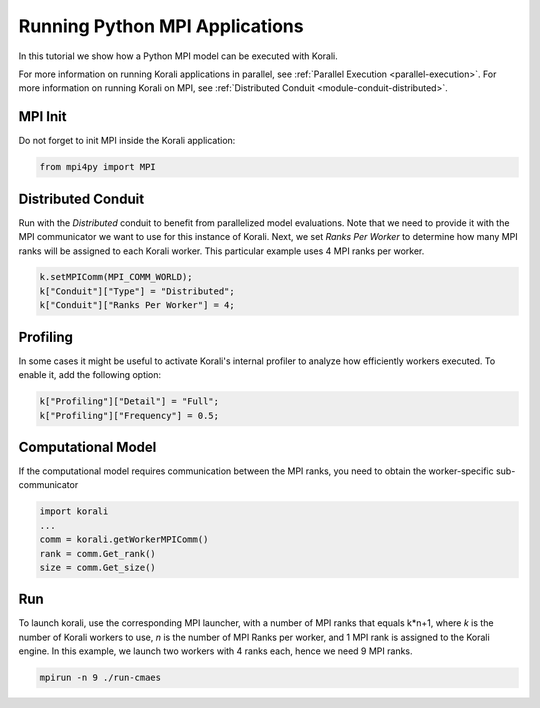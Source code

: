 Running Python MPI Applications
=====================================================

In this tutorial we show how a Python MPI model can be executed with Korali.

For more information on running Korali applications in parallel, see :ref:`Parallel Execution <parallel-execution>`. 
For more information on running Korali on MPI, see :ref:`Distributed Conduit <module-conduit-distributed>`. 

MPI Init
---------------------------

Do not forget to init MPI inside the Korali application:

.. code-block:: python

    from mpi4py import MPI

Distributed Conduit
---------------------------

Run with the `Distributed` conduit to benefit from parallelized model evaluations.
Note that we need to provide it with the MPI communicator we want to use for this instance of Korali.
Next, we set `Ranks Per Worker` to determine how many MPI ranks will be assigned to each Korali worker. This particular example uses 4 MPI ranks per worker.

.. code-block:: python

    k.setMPIComm(MPI_COMM_WORLD);
    k["Conduit"]["Type"] = "Distributed";
    k["Conduit"]["Ranks Per Worker"] = 4;
    
Profiling
---------------------------
    
In some cases it might be useful to activate Korali's internal profiler to analyze
how efficiently workers executed. To enable it, add the following option:

.. code-block:: python

    k["Profiling"]["Detail"] = "Full";
    k["Profiling"]["Frequency"] = 0.5;
    
Computational Model
---------------------------
    
If the computational model requires communication between the MPI ranks, you need to obtain the worker-specific sub-communicator

.. code-block:: python

    import korali
    ...
    comm = korali.getWorkerMPIComm()
    rank = comm.Get_rank()
    size = comm.Get_size()

Run
---------------------------

To launch korali, use the corresponding MPI launcher, with a number of MPI ranks that equals k*n+1, where `k` is the number of Korali workers to use, `n` is the number of MPI Ranks per worker, and 1 MPI rank is assigned to the Korali engine.  
In this example, we launch two workers with 4 ranks each, hence we need 9 MPI ranks. 

.. code-block:: bash

    mpirun -n 9 ./run-cmaes

